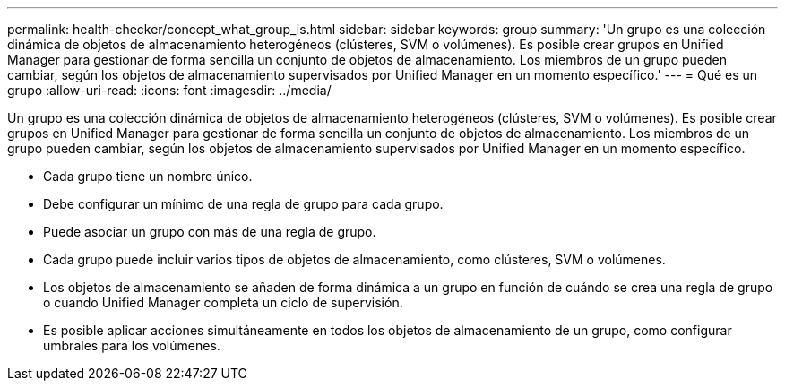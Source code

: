 ---
permalink: health-checker/concept_what_group_is.html 
sidebar: sidebar 
keywords: group 
summary: 'Un grupo es una colección dinámica de objetos de almacenamiento heterogéneos (clústeres, SVM o volúmenes). Es posible crear grupos en Unified Manager para gestionar de forma sencilla un conjunto de objetos de almacenamiento. Los miembros de un grupo pueden cambiar, según los objetos de almacenamiento supervisados por Unified Manager en un momento específico.' 
---
= Qué es un grupo
:allow-uri-read: 
:icons: font
:imagesdir: ../media/


[role="lead"]
Un grupo es una colección dinámica de objetos de almacenamiento heterogéneos (clústeres, SVM o volúmenes). Es posible crear grupos en Unified Manager para gestionar de forma sencilla un conjunto de objetos de almacenamiento. Los miembros de un grupo pueden cambiar, según los objetos de almacenamiento supervisados por Unified Manager en un momento específico.

* Cada grupo tiene un nombre único.
* Debe configurar un mínimo de una regla de grupo para cada grupo.
* Puede asociar un grupo con más de una regla de grupo.
* Cada grupo puede incluir varios tipos de objetos de almacenamiento, como clústeres, SVM o volúmenes.
* Los objetos de almacenamiento se añaden de forma dinámica a un grupo en función de cuándo se crea una regla de grupo o cuando Unified Manager completa un ciclo de supervisión.
* Es posible aplicar acciones simultáneamente en todos los objetos de almacenamiento de un grupo, como configurar umbrales para los volúmenes.

